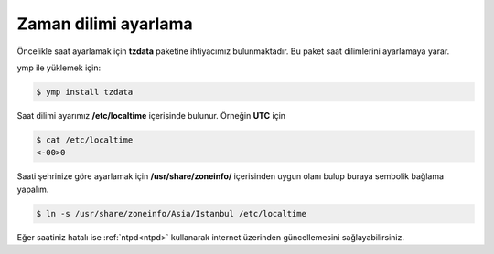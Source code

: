 Zaman dilimi ayarlama
=====================
Öncelikle saat ayarlamak için **tzdata** paketine ihtiyacımız bulunmaktadır. Bu paket saat dilimlerini ayarlamaya yarar.

ymp ile yüklemek için:

.. code-block:: shell

	$ ymp install tzdata

Saat dilimi ayarımız **/etc/localtime** içerisinde bulunur. Örneğin **UTC** için

.. code-block:: shell

	$ cat /etc/localtime
	<-00>0

Saati şehrinize göre ayarlamak için **/usr/share/zoneinfo/** içerisinden uygun olanı bulup buraya sembolik bağlama yapalım.

.. code-block:: shell

	$ ln -s /usr/share/zoneinfo/Asia/Istanbul /etc/localtime

Eğer saatiniz hatalı ise :ref:`ntpd<ntpd>` kullanarak internet üzerinden güncellemesini sağlayabilirsiniz.
